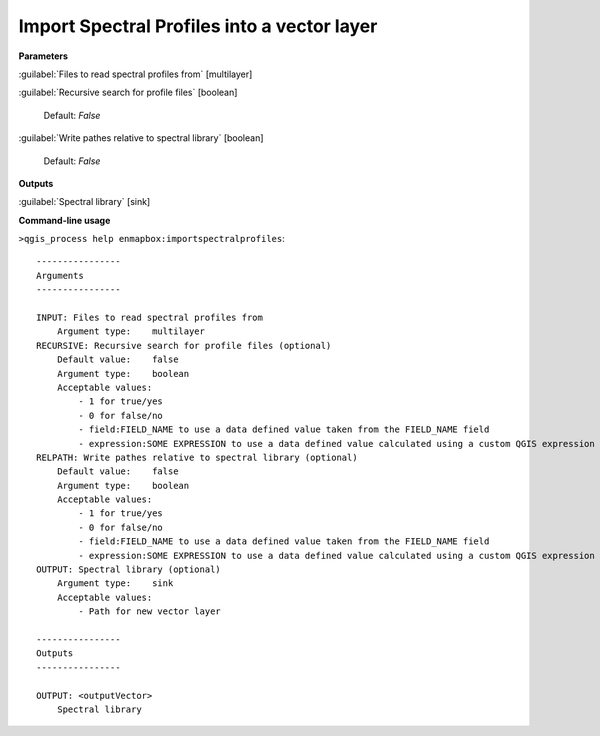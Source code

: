 
..
  ## AUTOGENERATED TITLE START

.. _alg-enmapbox-importspectralprofiles:

********************************************
Import Spectral Profiles into a vector layer
********************************************

..
  ## AUTOGENERATED TITLE END


..
  ## AUTOGENERATED DESCRIPTION START

..
  ## AUTOGENERATED DESCRIPTION END


..
  ## AUTOGENERATED PARAMETERS START

**Parameters**

:guilabel:`Files to read spectral profiles from` [multilayer]

:guilabel:`Recursive search for profile files` [boolean]

    Default: *False*

:guilabel:`Write pathes relative to spectral library` [boolean]

    Default: *False*

**Outputs**

:guilabel:`Spectral library` [sink]

..
  ## AUTOGENERATED PARAMETERS END


..
  ## AUTOGENERATED COMMAND USAGE START

**Command-line usage**

``>qgis_process help enmapbox:importspectralprofiles``::

    ----------------
    Arguments
    ----------------

    INPUT: Files to read spectral profiles from
        Argument type:    multilayer
    RECURSIVE: Recursive search for profile files (optional)
        Default value:    false
        Argument type:    boolean
        Acceptable values:
            - 1 for true/yes
            - 0 for false/no
            - field:FIELD_NAME to use a data defined value taken from the FIELD_NAME field
            - expression:SOME EXPRESSION to use a data defined value calculated using a custom QGIS expression
    RELPATH: Write pathes relative to spectral library (optional)
        Default value:    false
        Argument type:    boolean
        Acceptable values:
            - 1 for true/yes
            - 0 for false/no
            - field:FIELD_NAME to use a data defined value taken from the FIELD_NAME field
            - expression:SOME EXPRESSION to use a data defined value calculated using a custom QGIS expression
    OUTPUT: Spectral library (optional)
        Argument type:    sink
        Acceptable values:
            - Path for new vector layer

    ----------------
    Outputs
    ----------------

    OUTPUT: <outputVector>
        Spectral library

..
  ## AUTOGENERATED COMMAND USAGE END

